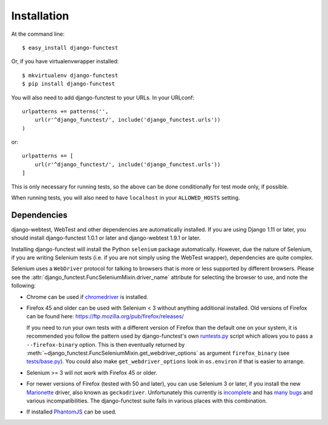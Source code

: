 ============
Installation
============

At the command line::

    $ easy_install django-functest

Or, if you have virtualenvwrapper installed::

    $ mkvirtualenv django-functest
    $ pip install django-functest

You will also need to add django-functest to your URLs. In your URLconf::

  urlpatterns += patterns('',
      url(r'^django_functest/', include('django_functest.urls'))
  )

or::

  urlpatterns += [
      url(r'^django_functest/', include('django_functest.urls'))
  ]


This is only necessary for running tests, so the above can be done conditionally
for test mode only, if possible.

When running tests, you will also need to have ``localhost`` in your
``ALLOWED_HOSTS`` setting.

Dependencies
============

django-webtest, WebTest and other dependencies are automatically installed. If
you are using Django 1.11 or later, you should install django-functest 1.0.1 or
later and django-webtest 1.9.1 or later.

Installing django-functest will install the Python ``selenium`` package
automatically. However, due the nature of Selenium, if you are writing Selenium
tests (i.e. if you are not simply using the WebTest wrapper), dependencies are
quite complex.

Selenium uses a ``WebDriver`` protocol for talking to browsers that is more or
less supported by different browsers. Please see the
:attr:`django_functest.FuncSeleniumMixin.driver_name` attribute for selecting
the browser to use, and note the following:

* Chrome can be used if `chromedriver
  <https://sites.google.com/a/chromium.org/chromedriver/>`_ is installed.

* Firefox 45 and older can be used with Selenium < 3 without anything additional
  installed. Old versions of Firefox can be found here:
  https://ftp.mozilla.org/pub/firefox/releases/

  If you need to run your own tests with a different version of Firefox than the
  default one on your system, it is recommended you follow the pattern used by
  django-functest's own `runtests.py
  <https://github.com/django-functest/django-functest/blob/master/runtests.py>`_
  script which allows you to pass a ``--firefox-binary`` option. This is then
  eventually returned by
  :meth:`~django_functest.FuncSeleniumMixin.get_webdriver_options` as argument
  ``firefox_binary`` (see `tests/base.py
  <https://github.com/django-functest/django-functest/blob/master/django_functest/tests/base.py>`_).
  You could also make ``get_webdriver_options`` look in ``os.environ`` if that
  is easier to arrange.

* Selenium >= 3 will not work with Firefox 45 or older.

* For newer versions of Firefox (tested with 50 and later), you can use Selenium
  3 or later, if you install the new `Marionette
  <https://developer.mozilla.org/en-US/docs/Mozilla/QA/Marionette/WebDriver>`_
  driver, also known as ``geckodriver``. Unfortunately this currently is
  `incomplete
  <https://developer.mozilla.org/en-US/docs/Mozilla/QA/Marionette/WebDriver/status>`_
  and has `many bugs
  <https://bugzilla.mozilla.org/buglist.cgi?bug_status=__open__&columnlist=assigned_to,bug_status,resolution,short_desc,changeddate,keywords,status_whiteboard&component=Marionette&product=Testing>`_
  and various incompatibilities. The django-functest suite fails in various
  places with this combination.

* If installed `PhantomJS <http://phantomjs.org/>`_ can be used.
